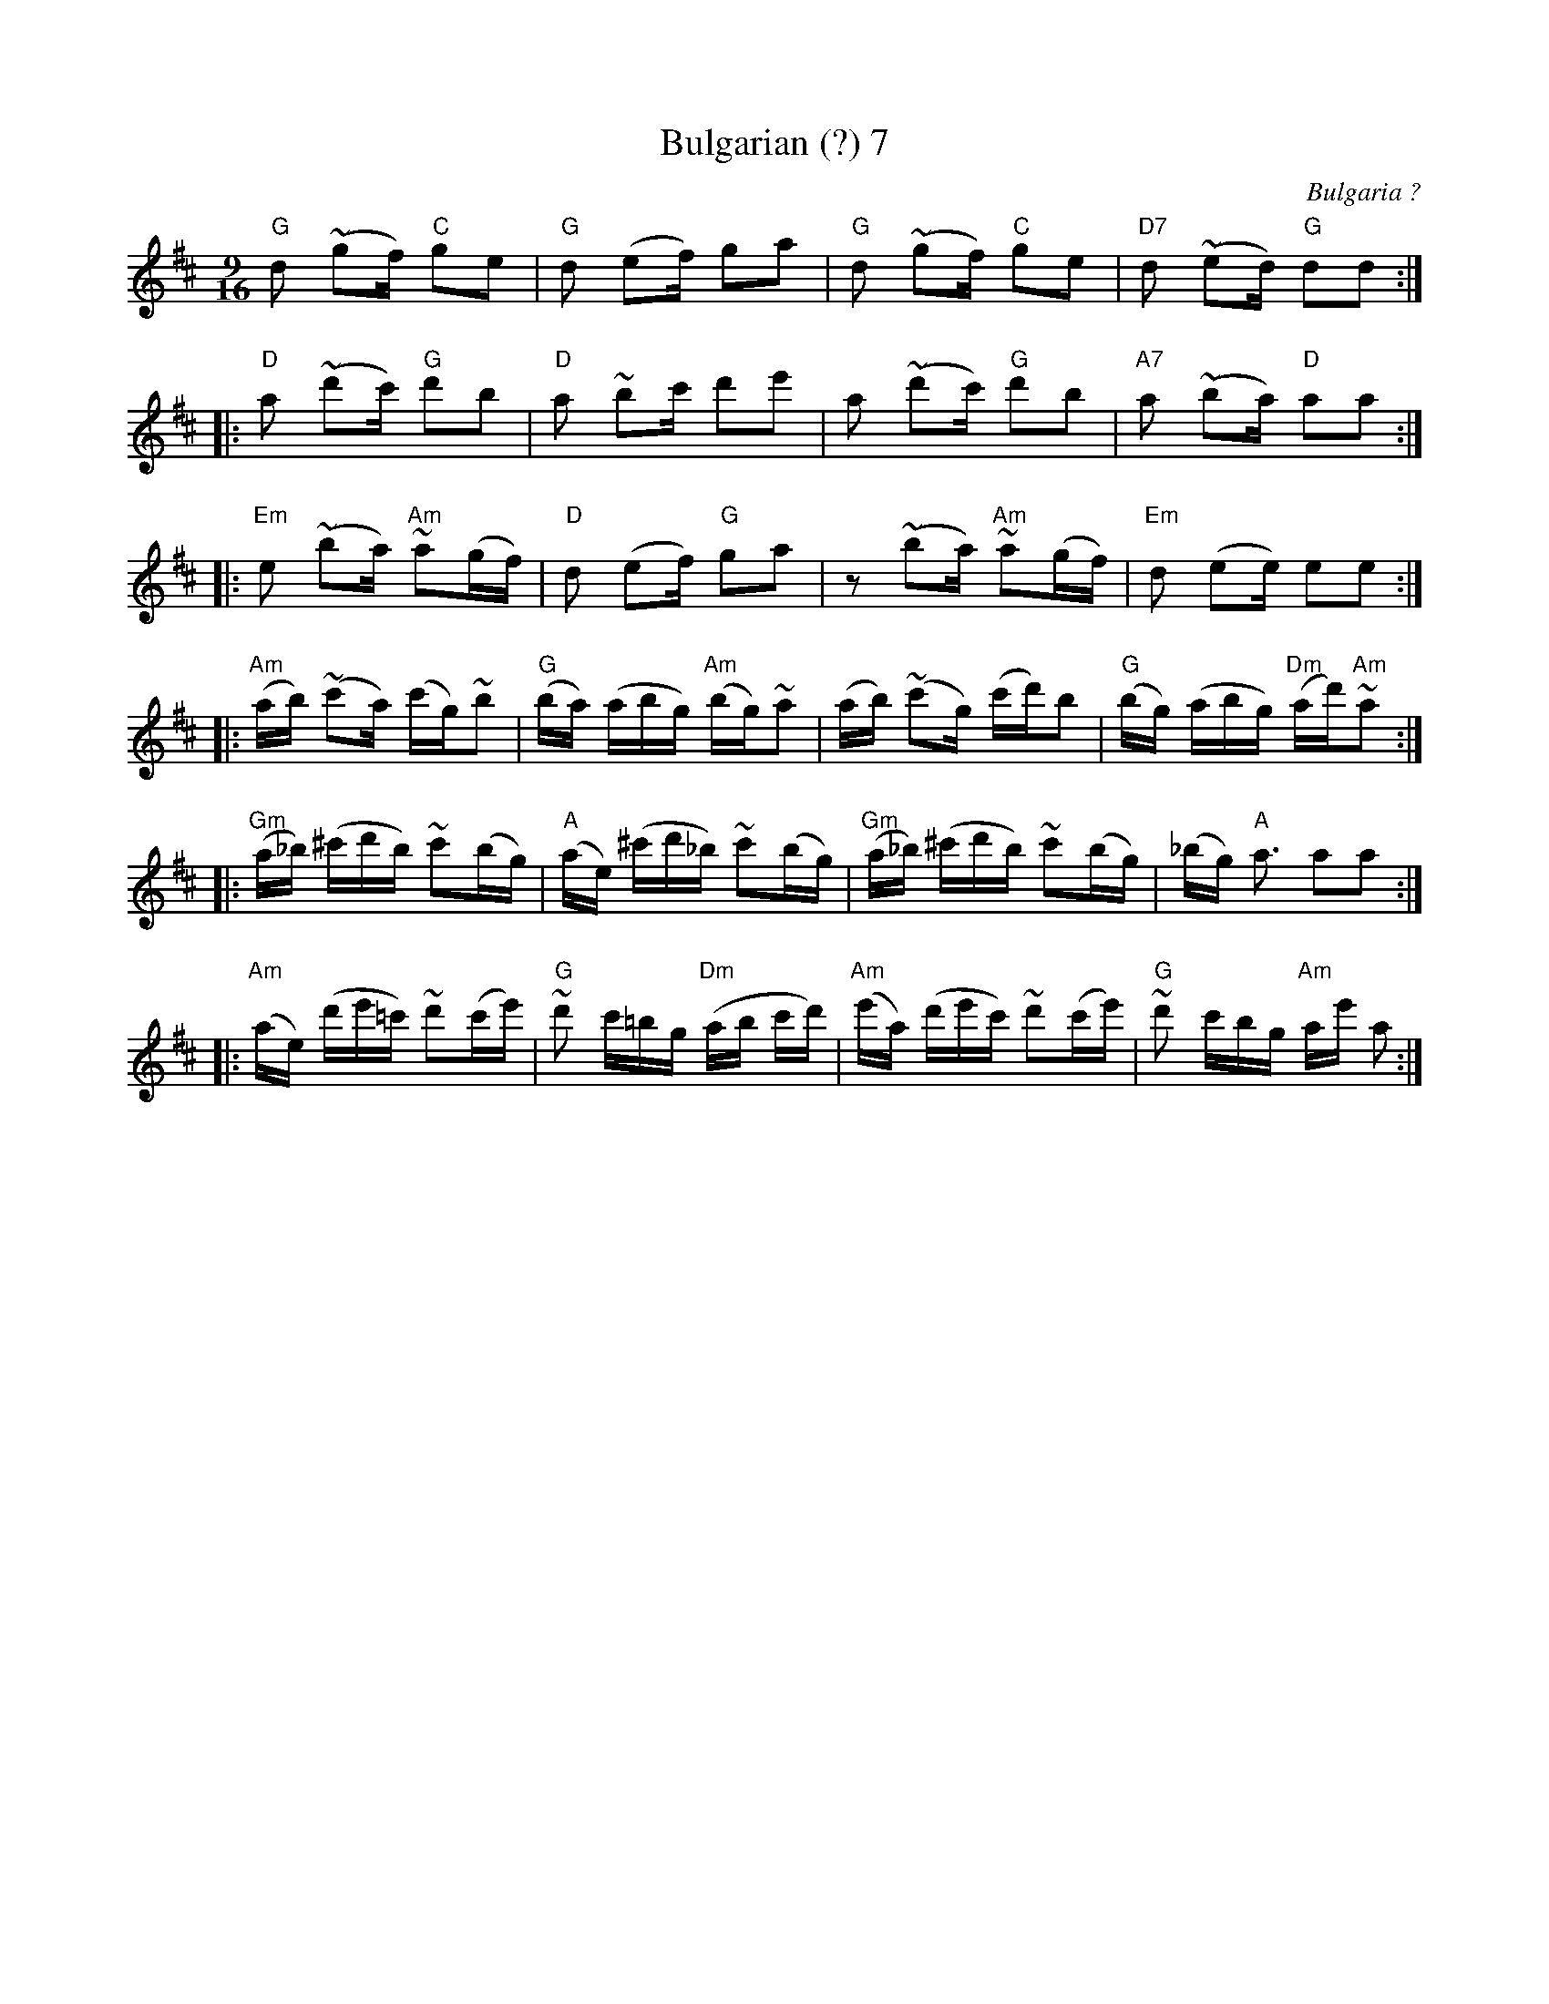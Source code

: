 X:18
T:Bulgarian (?) 7
S:Ian McArdle
R:Other
O:Bulgaria ?
N:the turn symbol represents a trill
M:9/16
K:D
"G"d2 (~g2f) "C"g2e2 | "G"d2 (e2f) g2a2 |\
"G"d2 (~g2f) "C"g2e2 | "D7"d2 (~e2d) "G"d2d2::
"D"a2 (~d'2c') "G"d'2b2|"D"a2 ~b2c' d'2e'2|\
a2 (~d'2c') "G"d'2b2|"A7"a2 (~b2a) "D"a2a2 ::
"Em"e2 (~b2a) "Am"~a2(gf)|"D"d2 (e2f) "G"g2a2 |\
z2(~b2a) "Am"~a2(gf)|"Em"d2 (e2e) e2e2 ::
"Am"(ab) (~c'2a) (c'g)~b2|\
"G"(ba) (abg) "Am"(bg)~a2|\
(ab) (~c'2g) (c'd')b2|\
"G"(bg) (abg) "Dm"(ad')"Am"~a2::
"Gm"(a_b) (^c'd'b) ~c'2(bg)|\
"A"(ae) (^c'd'_b) ~c'2(bg)|\
"Gm"(a_b) (^c'd'b) ~c'2(bg)| (_bg) "A"a3 a2a2::
"Am"(ae) (d'e'=c') ~d'2(c'e')|\
"G"~d'2 c'=bg "Dm"(ab c'd')|\
"Am"(e'a) (d'e'c') ~d'2(c'e')|\
"G"~d'2 c'bg "Am"ae' a2:|
